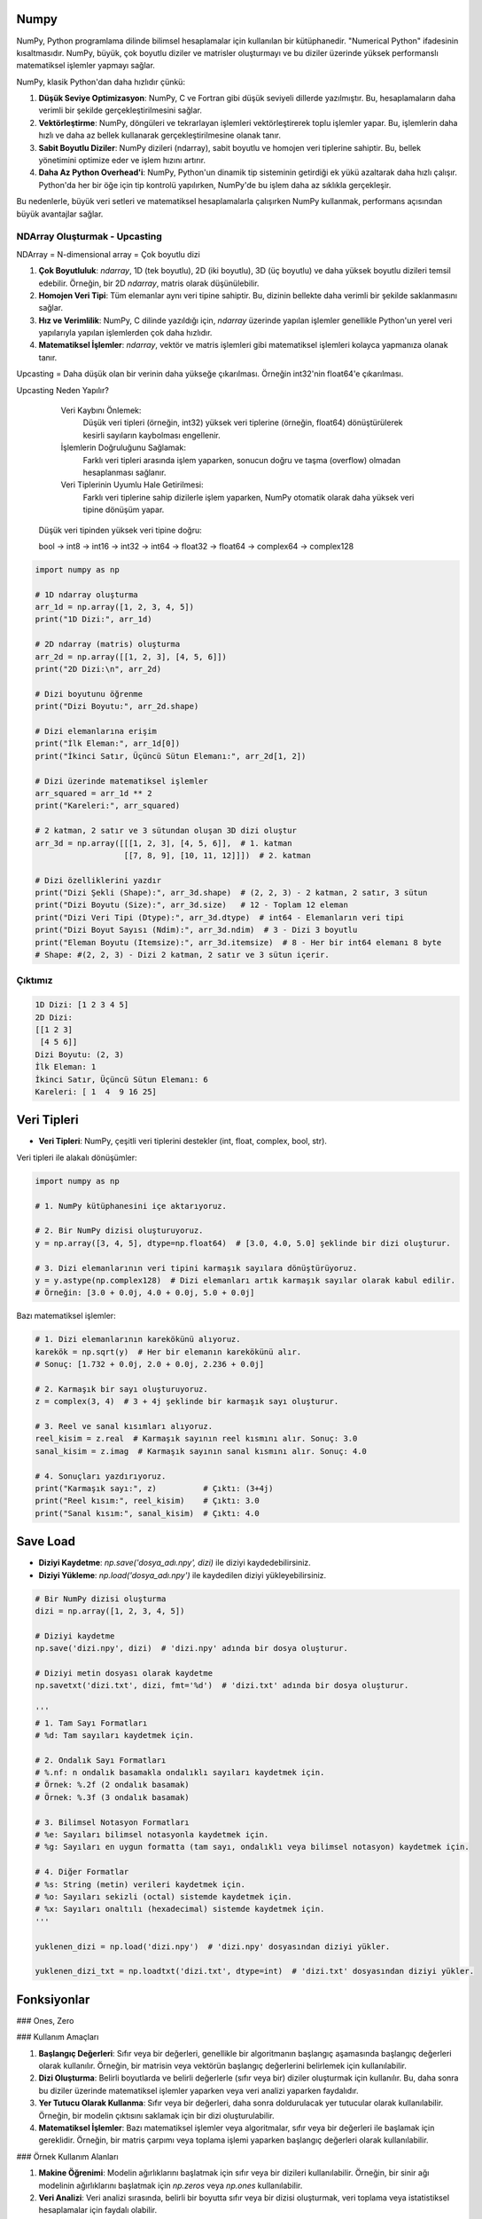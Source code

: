 Numpy
=====

NumPy, Python programlama dilinde bilimsel hesaplamalar için kullanılan bir kütüphanedir. "Numerical Python" ifadesinin kısaltmasıdır. NumPy, büyük, çok boyutlu diziler ve matrisler oluşturmayı ve bu diziler üzerinde yüksek performanslı matematiksel işlemler yapmayı sağlar.

NumPy, klasik Python'dan daha hızlıdır çünkü:

1. **Düşük Seviye Optimizasyon**:
   NumPy, C ve Fortran gibi düşük seviyeli dillerde yazılmıştır. Bu, hesaplamaların daha verimli bir şekilde gerçekleştirilmesini sağlar.
   
2. **Vektörleştirme**:
   NumPy, döngüleri ve tekrarlayan işlemleri vektörleştirerek toplu işlemler yapar. Bu, işlemlerin daha hızlı ve daha az bellek kullanarak gerçekleştirilmesine olanak tanır.
   
3. **Sabit Boyutlu Diziler**:
   NumPy dizileri (ndarray), sabit boyutlu ve homojen veri tiplerine sahiptir. Bu, bellek yönetimini optimize eder ve işlem hızını artırır.
   
4. **Daha Az Python Overhead'i**:
   NumPy, Python'un dinamik tip sisteminin getirdiği ek yükü azaltarak daha hızlı çalışır. Python'da her bir öğe için tip kontrolü yapılırken, NumPy'de bu işlem daha az sıklıkla gerçekleşir.

Bu nedenlerle, büyük veri setleri ve matematiksel hesaplamalarla çalışırken NumPy kullanmak, performans açısından büyük avantajlar sağlar.

NDArray Oluşturmak - Upcasting
-------------------------------

NDArray = N-dimensional array = Çok boyutlu dizi

1. **Çok Boyutluluk**: `ndarray`, 1D (tek boyutlu), 2D (iki boyutlu), 3D (üç boyutlu) ve daha yüksek boyutlu dizileri temsil edebilir. Örneğin, bir 2D `ndarray`, matris olarak düşünülebilir.
   
2. **Homojen Veri Tipi**: Tüm elemanlar aynı veri tipine sahiptir. Bu, dizinin bellekte daha verimli bir şekilde saklanmasını sağlar.
   
3. **Hız ve Verimlilik**: NumPy, C dilinde yazıldığı için, `ndarray` üzerinde yapılan işlemler genellikle Python'un yerel veri yapılarıyla yapılan işlemlerden çok daha hızlıdır.
   
4. **Matematiksel İşlemler**: `ndarray`, vektör ve matris işlemleri gibi matematiksel işlemleri kolayca yapmanıza olanak tanır.

Upcasting = Daha düşük olan bir verinin daha yükseğe çıkarılması. Örneğin int32'nin float64'e çıkarılması.

Upcasting Neden Yapılır? 

    Veri Kaybını Önlemek:
        Düşük veri tipleri (örneğin, int32) yüksek veri tiplerine (örneğin, float64) dönüştürülerek kesirli sayıların kaybolması engellenir.

    İşlemlerin Doğruluğunu Sağlamak:
        Farklı veri tipleri arasında işlem yaparken, sonucun doğru ve taşma (overflow) olmadan hesaplanması sağlanır.

    Veri Tiplerinin Uyumlu Hale Getirilmesi:
        Farklı veri tiplerine sahip dizilerle işlem yaparken, NumPy otomatik olarak daha yüksek veri tipine dönüşüm yapar.

   Düşük veri tipinden yüksek veri tipine doğru:

   bool → int8 → int16 → int32 → int64 → float32 → float64 → complex64 → complex128

.. code-block:: python

   import numpy as np

   # 1D ndarray oluşturma
   arr_1d = np.array([1, 2, 3, 4, 5])
   print("1D Dizi:", arr_1d)

   # 2D ndarray (matris) oluşturma
   arr_2d = np.array([[1, 2, 3], [4, 5, 6]])
   print("2D Dizi:\n", arr_2d)

   # Dizi boyutunu öğrenme
   print("Dizi Boyutu:", arr_2d.shape)

   # Dizi elemanlarına erişim
   print("İlk Eleman:", arr_1d[0])
   print("İkinci Satır, Üçüncü Sütun Elemanı:", arr_2d[1, 2])

   # Dizi üzerinde matematiksel işlemler
   arr_squared = arr_1d ** 2
   print("Kareleri:", arr_squared)

   # 2 katman, 2 satır ve 3 sütundan oluşan 3D dizi oluştur
   arr_3d = np.array([[[1, 2, 3], [4, 5, 6]],  # 1. katman
                      [[7, 8, 9], [10, 11, 12]]])  # 2. katman

   # Dizi özelliklerini yazdır
   print("Dizi Şekli (Shape):", arr_3d.shape)  # (2, 2, 3) - 2 katman, 2 satır, 3 sütun
   print("Dizi Boyutu (Size):", arr_3d.size)   # 12 - Toplam 12 eleman
   print("Dizi Veri Tipi (Dtype):", arr_3d.dtype)  # int64 - Elemanların veri tipi
   print("Dizi Boyut Sayısı (Ndim):", arr_3d.ndim)  # 3 - Dizi 3 boyutlu
   print("Eleman Boyutu (Itemsize):", arr_3d.itemsize)  # 8 - Her bir int64 elemanı 8 byte
   # Shape: #(2, 2, 3) - Dizi 2 katman, 2 satır ve 3 sütun içerir.

Çıktımız
--------

.. code-block:: python

   1D Dizi: [1 2 3 4 5]
   2D Dizi:
   [[1 2 3]
    [4 5 6]]
   Dizi Boyutu: (2, 3)
   İlk Eleman: 1
   İkinci Satır, Üçüncü Sütun Elemanı: 6
   Kareleri: [ 1  4  9 16 25]

Veri Tipleri
============

- **Veri Tipleri**: NumPy, çeşitli veri tiplerini destekler (int, float, complex, bool, str).

Veri tipleri ile alakalı dönüşümler:

.. code-block:: python

   import numpy as np

   # 1. NumPy kütüphanesini içe aktarıyoruz.

   # 2. Bir NumPy dizisi oluşturuyoruz.
   y = np.array([3, 4, 5], dtype=np.float64)  # [3.0, 4.0, 5.0] şeklinde bir dizi oluşturur.

   # 3. Dizi elemanlarının veri tipini karmaşık sayılara dönüştürüyoruz.
   y = y.astype(np.complex128)  # Dizi elemanları artık karmaşık sayılar olarak kabul edilir. 
   # Örneğin: [3.0 + 0.0j, 4.0 + 0.0j, 5.0 + 0.0j]

Bazı matematiksel işlemler:

.. code-block:: python

   # 1. Dizi elemanlarının karekökünü alıyoruz.
   karekök = np.sqrt(y)  # Her bir elemanın karekökünü alır. 
   # Sonuç: [1.732 + 0.0j, 2.0 + 0.0j, 2.236 + 0.0j]

   # 2. Karmaşık bir sayı oluşturuyoruz.
   z = complex(3, 4)  # 3 + 4j şeklinde bir karmaşık sayı oluşturur. 

   # 3. Reel ve sanal kısımları alıyoruz.
   reel_kisim = z.real  # Karmaşık sayının reel kısmını alır. Sonuç: 3.0
   sanal_kisim = z.imag  # Karmaşık sayının sanal kısmını alır. Sonuç: 4.0

   # 4. Sonuçları yazdırıyoruz.
   print("Karmaşık sayı:", z)          # Çıktı: (3+4j)
   print("Reel kısım:", reel_kisim)    # Çıktı: 3.0
   print("Sanal kısım:", sanal_kisim)  # Çıktı: 4.0


Save Load
=========

- **Diziyi Kaydetme**: `np.save('dosya_adı.npy', dizi)` ile diziyi kaydedebilirsiniz.
- **Diziyi Yükleme**: `np.load('dosya_adı.npy')` ile kaydedilen diziyi yükleyebilirsiniz.

.. code-block:: python

   # Bir NumPy dizisi oluşturma
   dizi = np.array([1, 2, 3, 4, 5])

   # Diziyi kaydetme
   np.save('dizi.npy', dizi)  # 'dizi.npy' adında bir dosya oluşturur.

   # Diziyi metin dosyası olarak kaydetme
   np.savetxt('dizi.txt', dizi, fmt='%d')  # 'dizi.txt' adında bir dosya oluşturur.

   '''
   # 1. Tam Sayı Formatları
   # %d: Tam sayıları kaydetmek için.

   # 2. Ondalık Sayı Formatları
   # %.nf: n ondalık basamakla ondalıklı sayıları kaydetmek için.
   # Örnek: %.2f (2 ondalık basamak)
   # Örnek: %.3f (3 ondalık basamak)

   # 3. Bilimsel Notasyon Formatları
   # %e: Sayıları bilimsel notasyonla kaydetmek için.
   # %g: Sayıları en uygun formatta (tam sayı, ondalıklı veya bilimsel notasyon) kaydetmek için.

   # 4. Diğer Formatlar
   # %s: String (metin) verileri kaydetmek için.
   # %o: Sayıları sekizli (octal) sistemde kaydetmek için.
   # %x: Sayıları onaltılı (hexadecimal) sistemde kaydetmek için.
   '''

   yuklenen_dizi = np.load('dizi.npy')  # 'dizi.npy' dosyasından diziyi yükler.

   yuklenen_dizi_txt = np.loadtxt('dizi.txt', dtype=int)  # 'dizi.txt' dosyasından diziyi yükler.

Fonksiyonlar
============

### Ones, Zero

### Kullanım Amaçları

1. **Başlangıç Değerleri**: Sıfır veya bir değerleri, genellikle bir algoritmanın başlangıç aşamasında başlangıç değerleri olarak kullanılır. Örneğin, bir matrisin veya vektörün başlangıç değerlerini belirlemek için kullanılabilir.
   
2. **Dizi Oluşturma**: Belirli boyutlarda ve belirli değerlerle (sıfır veya bir) diziler oluşturmak için kullanılır. Bu, daha sonra bu diziler üzerinde matematiksel işlemler yaparken veya veri analizi yaparken faydalıdır.
   
3. **Yer Tutucu Olarak Kullanma**: Sıfır veya bir değerleri, daha sonra doldurulacak yer tutucular olarak kullanılabilir. Örneğin, bir modelin çıktısını saklamak için bir dizi oluşturulabilir.
   
4. **Matematiksel İşlemler**: Bazı matematiksel işlemler veya algoritmalar, sıfır veya bir değerleri ile başlamak için gereklidir. Örneğin, bir matris çarpımı veya toplama işlemi yaparken başlangıç değerleri olarak kullanılabilir.

### Örnek Kullanım Alanları

1. **Makine Öğrenimi**: Modelin ağırlıklarını başlatmak için sıfır veya bir dizileri kullanılabilir. Örneğin, bir sinir ağı modelinin ağırlıklarını başlatmak için `np.zeros` veya `np.ones` kullanılabilir.
   
2. **Veri Analizi**: Veri analizi sırasında, belirli bir boyutta sıfır veya bir dizisi oluşturmak, veri toplama veya istatistiksel hesaplamalar için faydalı olabilir.
   
3. **Simülasyonlar**: Fiziksel veya matematiksel simülasyonlarda, başlangıç koşullarını belirlemek için sıfır veya bir dizileri kullanılabilir.
   
4. **Görüntü İşleme**: Görüntü işleme uygulamalarında, belirli bir boyutta boş (sıfır) bir görüntü oluşturmak için kullanılabilir.

.. code-block:: python

   # Birinci parametre satır, ikincisi sütun.

   # 2x3 boyutunda sıfırlardan oluşan bir dizi oluşturma
   zero_array = np.zeros((2, 3))

   '''
   [[0. 0. 0.]
    [0. 0. 0.]]
   '''

   ones_array = np.ones((2, 3))

   '''
   [[1. 1. 1.]
    [1. 1. 1.]]
   '''

   # 2 tane 3x4 dizi oluşturma. Bu kod iki katmanlı bir çıktır verir.
   zero_array = np.zeros((2, 3, 4))

   '''
   [[[0. 0. 0. 0.]
     [0. 0. 0. 0.]
     [0. 0. 0. 0.]]

    [[0. 0. 0. 0.]
     [0. 0. 0. 0.]
     [0. 0. 0. 0.]]]
   '''

Full
====

### Kullanım Alanları

- **Başlangıç Değerleri**: Belirli bir değeri başlangıç değeri olarak kullanmak istediğiniz durumlarda.
- **Yer Tutucu Olarak Kullanma**: Daha sonra doldurulacak bir dizi oluşturmak için.
- **Matematiksel İşlemler**: Belirli bir değeri kullanarak matematiksel işlemler yapmak için.

.. code-block:: python

   numpy.full(shape, fill_value, dtype=None)

   # shape: Oluşturulacak dizinin boyutunu belirten bir tuple. Örneğin, (2, 3) ifadesi 2 satır ve 3 sütundan oluşan bir dizi oluşturur.
   # fill_value: Dizinin tüm elemanlarını doldurmak için kullanılacak değer.
   # dtype: (isteğe bağlı) Dizinin veri tipini belirler. Örneğin, dtype=int ile tam sayılardan oluşan bir dizi oluşturabilirsiniz.

   # 2x3 boyutunda 7 ile doldurulmuş bir dizi oluşturma
   full_array = np.full((2, 3), 7)
   print(full_array)

   '''
   [[7 7 7]
    [7 7 7]]
   '''

Empty, Fill
===========

.. code-block:: python

   import numpy as np  # NumPy kütüphanesini içe aktar

   x = np.empty((2, 2))  # 2 satır 2 sütundan oluşur, belirsiz veriler kullanır.
   print("Boş Dizi (Empty):\n", x)  # Boş diziyi yazdırır.

   x.fill(3)  # Tüm diziyi 3 ile doldurur.
   print("Doldurulmuş Dizi (Fill):\n", x)  # Doldurulmuş diziyi yazdırır.

   '''
   Boş Dizi (Empty):
   [[1. 2.]
    [3. 4.]]  # Bu değerler belirsizdir, her çalıştırmada farklı olabilir.

   Doldurulmuş Dizi (Fill):
   [[3. 3.]
    [3. 3.]]
   '''

Eye
====

### Kullanım Alanları

`numpy.eye`, birim matris oluşturmak için kullanılan bir fonksiyondur. Kare veya dikdörtgen boyutlarda birim matrisler oluşturabilir ve köşegenin konumunu belirlemek için çeşitli parametreler alır. Bu fonksiyon, lineer cebir ve matris hesaplamalarında önemli bir araçtır.

- **Lineer Cebir**: Birim matris, matris çarpımında etkisiz eleman olarak kullanılır. Yani, herhangi bir matris ile birim matris çarpıldığında, sonuç orijinal matris olur.
- **Matris Hesaplamaları**: Çeşitli matematiksel ve istatistiksel hesaplamalarda birim matris kullanılır.
- **Algoritmalar**: Bazı algoritmalar, başlangıç koşulları olarak birim matris kullanabilir.

.. code-block:: python

   numpy.eye(N, M=None, k=0, dtype=float)

   '''
   N: Matrisin satır sayısı.
   M: (isteğe bağlı) Matrisin sütun sayısı. Eğer belirtilmezse, M değeri N olarak varsayılır ve kare bir matris oluşturulur.
   k: (isteğe bağlı) Köşegenin konumunu belirler. k=0 ana köşegeni (sol üstten sağ alta), k>0 üst köşegenleri, k<0 ise alt köşegenleri ifade eder.
   dtype: (isteğe bağlı) Matrisin veri tipini belirler. Varsayılan olarak float türündedir.
   '''

   lower_diagonal_matrix = np.eye(4)

   print(lower_diagonal_matrix)

   '''
   [[1. 0. 0. 0.]
    [0. 1. 0. 0.]
    [0. 0. 1. 0.]
    [0. 0. 0. 1.]]
   '''

`numpy.eye` fonksiyonundaki `k` parametresi, oluşturulan birim matrisin köşegeninin konumunu belirlemek için kullanılır. Bu parametre, matrisin ana köşegeninin (sol üstten sağ alta) üstünde veya altında yer alan köşegenleri ifade eder.

### `k` Parametresinin Anlamı

- `k` parametresi, `numpy.eye` fonksiyonunda köşegenin konumunu belirler.
- `k = 0` ana köşegeni, `k > 0` üst köşegenleri, `k < 0` ise alt köşegenleri ifade eder.
- Bu parametre, birim matrisin yapısını özelleştirmek için kullanılır ve matris hesaplamalarında esneklik sağlar.

- **`k = 0`**: Ana köşegen. Bu durumda, matrisin köşegenindeki elemanlar 1 olur ve diğer tüm elemanlar 0 olur.
- **`k > 0`**: Üst köşegenler. `k` değeri pozitif olduğunda, köşegen, ana köşegenin üstünde yer alır. Örneğin, `k = 1` ana köşegenin hemen üstündeki köşegeni ifade eder.
- **`k < 0`**: Alt köşegenler. `k` değeri negatif olduğunda, köşegen, ana köşegenin altında yer alır. Örneğin, `k = -1` ana köşegenin hemen altındaki köşegeni ifade eder.

.. code-block:: python

   import numpy as np

   # Ana köşegen (k=0)
   identity_matrix = np.eye(3, k=0)
   print("Ana Köşegen (k=0):")
   print(identity_matrix)
   # Çıktı: 
   # [[1. 0. 0.]
   #  [0. 1. 0.]
   #  [0. 0. 1.]]
   # Açıklama: 3x3 boyutunda birim matris. Ana köşegen (k=0) elemanları 1, diğerleri 0.

   print()

   # Üst köşegen (k=1)
   upper_diagonal_matrix = np.eye(4, k=1)
   print("Üst Köşegen (k=1):")
   print(upper_diagonal_matrix)
   # Çıktı: 
   # [[0. 1. 0. 0.]
   #  [0. 0. 1. 0.]
   #  [0. 0. 0. 1.]
   #  [0. 0. 0. 0.]]
   # Açıklama: 4x4 boyutunda matris. Ana köşegenin hemen üstündeki köşegen (k=1) elemanları 1, diğerleri 0.

   print()

   # Alt köşegen (k=-1)
   lower_diagonal_matrix = np.eye(4, k=-1)
   print("Alt Köşegen (k=-1):")
   print(lower_diagonal_matrix)
   # Çıktı: 
   # [[0. 0. 0. 1.]
   #  [0. 0. 1. 0.]
   #  [0. 1. 0. 0.]
   #  [1. 0. 0. 0.]]
   # Açıklama: 4x4 boyutunda matris. Ana köşegenin hemen altındaki köşegen (k=-1) elemanları 1, diğerleri 0.

   print()

   # Üst köşegen (k=2)
   upper_diagonal_matrix_k2 = np.eye(4, k=2)
   print("Üst Köşegen (k=2):")
   print(upper_diagonal_matrix_k2)
   # Çıktı: 
   # [[0. 0. 1. 0.]
   #  [0. 0. 0. 1.]
   #  [0. 0. 0. 0.]
   #  [0. 0. 0. 0.]]
   # Açıklama: 4x4 boyutunda matris. Ana köşegenin iki üstündeki köşegen (k=2) elemanları 1, diğerleri 0.

   print()

   # Alt köşegen (k=-2)
   lower_diagonal_matrix_k_neg2 = np.eye(4, k=-2)
   print("Alt Köşegen (k=-2):")
   print(lower_diagonal_matrix_k_neg2)
   # Çıktı: 
   # [[0. 0. 0. 1.]
   #  [0. 0. 0. 0.]
   #  [0. 0. 0. 0.]
   #  [0. 0. 0. 0.]]
   # Açıklama: 4x4 boyutunda matris. Ana köşegenin iki altındaki köşegen (k=-2) elemanları 1, diğerleri 0.

Alternatif Yöntem
=================

1. **`numpy.identity(n)`**:
   - Bu fonksiyon, `n` boyutunda birim matris oluşturur. Birim matris, ana köşegenindeki tüm elemanların 1, diğer tüm elemanların ise 0 olduğu kare bir matristir. Lineer cebir uygulamalarında sıkça kullanılır.

   .. code-block:: python

      import numpy as np  # NumPy kütüphanesini içe aktar

      # 3x3 boyutunda birim matris oluşturma
      identity_matrix = np.identity(3)
      print("3x3 Birim Matris:\n", identity_matrix)

      '''
      3x3 Birim Matris:
      [[1. 0. 0.]
       [0. 1. 0.]
       [0. 0. 1.]]
      '''

Köşegen Üzerindeki Sayıları Kontrol Etmek
=========================================

2. **`np.diag`**:
   - `np.diag` fonksiyonu, verilen bir dizi veya matrisin köşegenini oluşturmak için kullanılır. Eğer bir dizi verilirse, bu dizi köşegen elemanları olarak atanır ve diğer elemanlar 0 olur. Eğer bir matris verilirse, bu matrisin köşegen elemanları döndürülür.

   .. code-block:: python

      # Köşegen elemanları 4, 7, 11 ve 3 olan bir matris oluşturma
      x = np.diag([4, 7, 11, 3])
      print("Köşegen Matris:\n", x)

      '''
      Köşegen Matris:
      [[ 4  0  0  0]
       [ 0  7  0  0]
       [ 0  0 11  0]
       [ 0  0  0  3]]
      '''


Arrange
=======

`numpy.arange` fonksiyonu, belirli bir başlangıç değeri, bitiş değeri ve adım boyutu ile bir dizi oluşturur.

.. code-block:: python

   numpy.arange(start, stop, step)

   - **start**: (isteğe bağlı) Diziye dahil edilecek başlangıç değeri. Varsayılan değer 0'dır.
   - **stop**: Diziye dahil edilmeyecek bitiş değeri.
   - **step**: (isteğe bağlı) Aradaki adım boyutu. Varsayılan değer 1'dir.

.. code-block:: python

   import numpy as np  # NumPy kütüphanesini içe aktar

   # 1. Adım: Başlangıç, bitiş ve adım değerlerini belirle
   start = 0  # Başlangıç değeri
   stop = 10  # Bitiş değeri
   step = 2   # Adım boyutu

   # 2. Adım: arange fonksiyonunu kullanarak dizi oluştur
   # arange(start, stop, step) -> start ile stop arasında step kadar artan değerler döner
   values = np.arange(start, stop, step)

   # 3. Adım: Oluşturulan değerleri yazdır
   print("Dizi:", values)

   '''
   Dizi: [0 2 4 6 8]
   '''

`numpy.linspace` ise belirli bir aralıkta belirli sayıda eşit aralıklı değerler oluşturur.

.. code-block:: python

   import numpy as np  # NumPy kütüphanesini içe aktar

   # 1. Adım: Başlangıç ve bitiş değerlerini belirle
   start = 0  # Başlangıç değeri
   end = 10   # Bitiş değeri
   num_points = 5  # Oluşturulacak nokta sayısı

   # 2. Adım: linspace fonksiyonunu kullanarak eşit aralıklı sayılar oluştur
   # linspace(start, stop, num) -> start ile stop arasında num kadar eşit aralıklı değer döner
   values = np.linspace(start, end, num_points)

   # 3. Adım: Oluşturulan değerleri yazdır
   print("Eşit aralıklı değerler:", values)

   '''
   Eşit aralıklı değerler: [ 0.   2.5  5.   7.5 10. ]
   '''

Reshape
=======

`numpy.reshape`, NumPy kütüphanesinde bulunan bir fonksiyondur ve bir dizinin boyutunu değiştirmek için kullanılır. Bu fonksiyon, mevcut bir diziyi farklı bir şekle (boyuta) dönüştürmenizi sağlar. Örneğin, bir 1D diziyi 2D veya 3D diziye dönüştürebilirsiniz.

.. code-block:: python

   numpy.reshape(a, newshape, order='C')

Parametreler
============

- **a**: (array_like) Yeniden şekillendirilmek istenen dizi.
- **newshape**: (int veya tuple) Yeni şekil. Dizi boyutlarını belirtir. Dizi elemanlarının toplamı, yeni şeklin eleman sayısına eşit olmalıdır.
- **order**: (str, isteğe bağlı) Dizi elemanlarının yeniden şekillendirilme sırasını belirler. 'C' (satır-major) veya 'F' (sütun-major) olarak ayarlanabilir. Varsayılan değer 'C'dir.

### Örnek Kullanım

Aşağıda, bir 1D dizinin nasıl 2D bir diziye dönüştürüleceğine dair örnekler verilmiştir:

.. code-block:: python

   import numpy as np  # NumPy kütüphanesini içe aktar

   # 1D dizi oluşturma
   original_array = np.arange(12)  # 0'dan 11'e kadar olan sayılardan oluşan bir dizi
   print("Orijinal Dizi:", original_array)

   # Dizi boyutunu değiştirmek için reshape fonksiyonunu kullan
   reshaped_array_C = np.reshape(original_array, (3, 4), order='C')  # Satır-major düzen
   print("Yeniden Şekillendirilmiş Dizi (C düzeni):\n", reshaped_array_C)

   reshaped_array_F = np.reshape(original_array, (3, 4), order='F')  # Sütun-major düzen
   print("Yeniden Şekillendirilmiş Dizi (F düzeni):\n", reshaped_array_F)

   '''
   Orijinal Dizi: [ 0  1  2  3  4  5  6  7  8  9 10 11]

   Yeniden Şekillendirilmiş Dizi (C düzeni):

   [[ 0  1  2  3]
    [ 4  5  6  7]
    [ 8  9 10 11]]

   Yeniden Şekillendirilmiş Dizi (F düzeni):

   [[ 0  4  8]
    [ 1  5  9]
    [ 2  6 10]
    [ 3  7 11]]
   '''

### Açıklama

- **Orijinal Dizi**: `np.arange(12)` fonksiyonu, 0'dan 11'e kadar olan sayılardan oluşan bir 1D dizi oluşturur.
- **Yeniden Şekillendirme**:
  - `order='C'`: Bu durumda, dizi elemanları satır-major (C dilinde olduğu gibi) düzenine göre yeniden şekillendirilir. Yani, önce satırları, sonra sütunları doldurur.
  - `order='F'`: Bu durumda, dizi elemanları sütun-major (Fortran dilinde olduğu gibi) düzenine göre yeniden şekillendirilir. Yani, önce sütunları, sonra satırları doldurur.
- **Sonuç**: Her iki durumda da yeniden şekillendirilmiş diziler, farklı düzenlemelerle görüntülenir.



Random
=======

NumPy, rastgele sayı üretimi için çeşitli fonksiyonlar sunar. Bu fonksiyonlar, simülasyonlar, veri analizi, makine öğrenimi ve daha birçok alanda kullanılabilir.

### Örnek Kullanımlar

1. **Rastgele Ondalık Sayılar Oluşturma**:
   - `np.random.random(size)` fonksiyonu, belirtilen boyutta (örneğin, 3x4) rastgele ondalık sayılar üretir. Bu, simülasyonlarda veya veri analizi sırasında rastgele örnekler almak için kullanılabilir.

   .. code-block:: python

      import numpy as np  # NumPy kütüphanesini içe aktar

      # 3x4 boyutunda rastgele ondalık sayılar oluştur
      random_array = np.random.random(size=(3, 4))
      print("Rastgele Ondalık Sayılar (0-1):\n", random_array)

      '''
      Rastgele Ondalık Sayılar (0-1):
      [[0.123 0.456 0.789 0.012]
       [0.345 0.678 0.901 0.234]
       [0.567 0.890 0.123 0.456]]
      '''


2. **Rastgele Tam Sayılar Oluşturma**:
   - `np.random.randint(low, high, size)` fonksiyonu, belirtilen aralıkta rastgele tam sayılar üretir. Bu, oyun simülasyonları veya rastgele veri oluşturma gibi durumlarda faydalıdır.

   .. code-block:: python

      # 0 ile 10 arasında rastgele tam sayılar oluştur
      random_int_array = np.random.randint(low=0, high=10, size=(3, 4))
      print("Rastgele Tam Sayılar (0-10):\n", random_int_array)

      '''
      Rastgele Tam Sayılar (0-10):
      [[1 3 5 7]
       [2 8 0 4]
       [6 9 1 3]]
      '''


3. **Rastgele Dağılımlar**:
   - NumPy, normal dağılım, uniform dağılım gibi çeşitli dağılımlardan rastgele sayılar üretmek için fonksiyonlar sunar. Örneğin, `np.random.normal(loc, scale, size)` fonksiyonu, normal dağılım ile rastgele sayılar üretir.

   
   .. code-block:: python

      # Normal dağılımdan rastgele sayılar oluştur

      '''
      loc: Dağılımın ortalaması (mean).
      scale: Dağılımın standart sapması (standard deviation).
      size: Oluşturulacak dizinin boyutu (örneğin, (3, 4) gibi).

      loc (ortalama): Değeri artırmak, dağılımın merkezini sağa kaydırır; azaltmak, sola kaydırır. Yani, üretilen sayıların ortalaması bu değere yakın olur.
      scale (standart sapma): Değeri artırmak, dağılımın yayılmasını genişletir; azaltmak, sıkıştırır. Yani, üretilen sayıların birbirine olan uzaklıkları artar veya azalır.
      size (boyut): Bu değer, oluşturulacak rastgele sayıların sayısını belirler. Daha büyük bir boyut, daha fazla rastgele sayı üretir.


      '''
      normal_random_array = np.random.normal(loc=0, scale=1, size=(3, 4))
      print("Normal Dağılımdan Rastgele Sayılar:\n", normal_random_array)

      '''
      Normal Dağılımdan Rastgele Sayılar:
      [[-0.123  0.456 -0.789  1.012]
       [ 0.345 -0.678  0.901 -0.234]
       [-0.567  0.890 -1.123  0.456]]
      '''





NdArray Değiştirmek (Insert, Append, Stack, Delete)
===================================================

.. code-block:: python

   import numpy as np

   # Örnek bir dizi oluşturma
   x = np.array([[1, 2, 3], [4, 5, 6], [7, 8, 9]])

   # İlk elemanı yazdırma
   print(x[0])  # İlk satır: [1 2 3]

   # Son elemanı yazdırma
   print(x[-1])  # Sondan geriye doğru -1, -2 diye gider; Son satır: [7 8 9]

   # 3. elemanı 200 ile güncelleme
   x[2] = 200  # 3. satırı 200 ile günceller
   print(x)

   # 0. satır ve 2. sütundaki elemanı yazdırma
   print(x[0, 2])  # 0. satır, 2. sütun: 3

   # 1. satır ve 2. sütundaki elemanı 100 ile güncelleme
   x[1, 2] = 100
   print(x)

   # Belirli satırları silme
   y = np.delete(x, [0, 1], axis=0)  # 0. ve 1. satırları siler
   print(y)

   # 1. satırı silme
   y = np.delete(x, 1, axis=0)  # 1. satırı siler
   print(y)

   # 0. ve 2. satırları silme
   y = np.delete(x, [0, 2], axis=0)  # 0. ve 2. satırları siler
   print(y)

   # Diziye eleman ekleme
   x = np.append(x, 100)  # 100'ü diziye ekler
   print(x)

   # Birden fazla eleman ekleme
   x = np.append(x, [200, 300])  # 200 ve 300'ü diziye ekler
   print(x)

   # Belirli bir eksende eleman ekleme
   x = np.append(x, [[200], [300]], axis=0)  # 200 ve 300'ü yeni satırlar olarak ekler
   print(x)

   # 2D diziye yeni sütun ekleme
   x = np.append(x, [[400], [500]], axis=1)  # 400 ve 500'ü yeni sütun olarak ekler
   print(x)

   # Belirli bir konuma eleman ekleme
   x = np.insert(x, 1, 10)  # 1. indekse 10 ekler
   print(x)

   # Dikey olarak yığma
   z = np.vstack((x, y))  # x ve y dizilerini dikey olarak birleştirir
   print(z)

   # Yatay olarak yığma
   z = np.hstack((x, y))  # x ve y dizilerini yatay olarak birleştirir
   print(z)

   # Yatay yığma, iki veya daha fazla diziyi yan yana birleştirir. Bu işlem, dizilerin sütun sayılarının eşit olması gerektiği anlamına gelir.
   # Örnek 1: Yatay Yığma

   # İki 2D dizi oluşturma
   a = np.array([[1, 2], [3, 4]])
   b = np.array([[5, 6], [7, 8]])

   # Yatay yığma
   c = np.hstack((a, b))
   print("Yatay Yığma Sonucu:\n", c)

   '''
   Çıktı:

   Yatay Yığma Sonucu:

   [[1 2 5 6]
    [3 4 7 8]]

   Açıklama: a ve b dizileri yan yana birleştirilmiştir. Sonuçta, her iki dizinin satırları korunarak sütunlar birleştirilmiştir.
   Örnek 2: Yatay Yığma ile Farklı Boyutlar
   '''

   # Farklı boyutlarda diziler
   d = np.array([[9], [10]])

   # Yatay yığma
   e = np.hstack((a, d))

   print("Yatay Yığma Sonucu (Farklı Boyutlar):\n", e)

   '''
   Çıktı:

   Yatay Yığma Sonucu (Farklı Boyutlar):

   [[ 1  2  9]
    [ 3  4 10]]

      Açıklama: d dizisi, a dizisinin sütun sayısına uyacak şekilde yığılmıştır. Bu, farklı boyutlardaki dizileri birleştirmenin bir yoludur.
   Dikey Yığma (np.vstack)

   Dikey yığma, iki veya daha fazla diziyi üst üste birleştirir. Bu işlem, dizilerin sütun sayılarının eşit olması gerektiği anlamına gelir.
   Örnek 1: Dikey Yığma
   '''

   # İki 2D dizi oluşturma
   f = np.array([[1, 2]])
   g = np.array([[3, 4]])

   # Dikey yığma
   h = np.vstack((f, g))

   print("Dikey Yığma Sonucu:\n", h)

   '''
   Çıktı:

   Dikey Yığma Sonucu:

   [[1 2]
    [3 4]]

   Açıklama: f ve g dizileri üst üste birleştirilmiştir. Sonuçta, her iki dizinin sütunları korunarak satırlar birleştirilmiştir.
   Örnek 2: Dikey Yığma ile Farklı Boyutlar
   '''

   # Farklı boyutlarda diziler
   i = np.array([[5], [6]])

   # Dikey yığma
   j = np.vstack((f, i))

   print("Dikey Yığma Sonucu (Farklı Boyutlar):\n", j)

   '''
   Çıktı:

   Dikey Yığma Sonucu (Farklı Boyutlar):

   [[1 2]
    [5 6]]

   Açıklama: i dizisi, f dizisinin sütun sayısına uyacak şekilde yığılmıştır. Bu, farklı boyutlardaki dizileri birleştirmenin bir yoludur.
   '''

Slicing
=======

.. code-block:: python

   import numpy as np

   # ndarray[start:end], ndarray[start:], ve ndarray[:end]

   # Örnek bir 2D NumPy dizisi oluşturma
   x = np.array([[1, 2, 3, 4],
                 [5, 6, 7, 8],
                 [9, 10, 11, 12],
                 [13, 14, 15, 16]])

   # 1. Örnek: ndarray[start:end]
   # 0. ve 1. satırları ve 1. ve 2. sütunları alma
   dilim1 = x[0:2, 1:3]  # 0. ve 1. satır, 1. ve 2. sütun
   print("Dilim 1:\n", dilim1)  # Çıktı: [[2 3], [6 7]]

   # 2. Örnek: ndarray[start:]
   # 1. satırdan itibaren tüm sütunları alma
   dilim2 = x[1, :]  # 1. satır
   print("Dilim 2:\n", dilim2)  # Çıktı: [5 6 7 8]

   # 3. Örnek: ndarray[:end]
   # İlk 3 satırı alma
   dilim3 = x[:3, :]  # İlk 3 satır
   print("Dilim 3:\n", dilim3)  # Çıktı: [[ 1  2  3  4], [ 5  6  7  8], [ 9 10 11 12]]

   # 4. Örnek: Sadece belirli bir sütunu alma
   # Tüm satırlardan 2. sütunu alma
   dilim4 = x[:, 2]  # 2. sütun
   print("Dilim 4:\n", dilim4)  # Çıktı: [ 3  7 11 15]

   # 5. Örnek: Negatif indeksleme ile dilimleme
   # Son 2 satırı alma
   dilim5 = x[-2:, :]  # Son 2 satır
   print("Dilim 5:\n", dilim5)  # Çıktı: [[ 9 10 11 12], [13 14 15 16]]

   # 6. Örnek: Copy ile dilimleme
   # İlk 3 satır ve 1. ve 2. sütunları kopyalama
   y = np.copy(x[0:3, 1:3])  # 0, 1, 2. satırlar ve 1, 2. sütunlar
   print("Kopyalanan Dilim (y):\n", y)  # Çıktı: [[ 2  3], [ 6  7], [10 11]]

   # 7. Örnek: Adım kullanarak dilimleme
   # Her 2. satırı alma
   dilim6 = x[::2, :]  # Her 2. satır
   print("Dilim 6:\n", dilim6)  # Çıktı: [[ 1  2  3  4], [ 9 10 11 12]]

   # 8. Örnek: Çok boyutlu dizilerde dilimleme
   # 1. satırdan 2. sütunu alma
   dilim7 = x[1:3, 1:3]  # 1. ve 2. satır, 1. ve 2. sütun
   print("Dilim 7:\n", dilim7)  # Çıktı: [[ 6  7], [10 11]]

   # 9. Örnek: Tüm diziyi ters çevirme
   # Tüm diziyi ters çevirme
   dilim8 = x[::-1, ::-1]  # Tüm satırları ve sütunları ters çevirir
   print("Dilim 8 (Ters Çevirme):\n", dilim8)  # Çıktı: [[16 15 14 13], [12 11 10 9], [8 7 6 5], [4 3 2 1]]

   # 10. Örnek: Belirli bir aralıkta dilimleme
   # 1. ve 2. satırlardan 0. ve 1. sütunları alma
   dilim9 = x[1:3, 0:2]  # 1. ve 2. satır, 0. ve 1. sütun
   print("Dilim 9:\n", dilim9)  # Çıktı: [[ 5  6], [ 9 10]]

   # 11. Örnek: Slicing ile belirli bir elemanı güncelleme
   # 0. satır ve 1. sütundaki elemanı güncelleme
   x[0, 1] = 20  # 0. satır, 1. sütun
   print("Güncellenmiş Dizi:\n", x)  # Çıktı: [[ 1 20  3  4], [ 5  6  7  8], [ 9 10 11 12], [13 14 15 16]]

   # 12. Örnek: Slicing ile belirli bir sütunu güncelleme
   # 2. sütundaki tüm elemanları 100 ile güncelleme
   x[:, 2] = 100  # Tüm satırlardaki 2. sütun
   print("Güncellenmiş Dizi (2. Sütun):\n", x)  # Çıktı: [[  1  20 100  4], [  5  6 100  8], [  9 10 100 12], [13 14 100 16]]

   # 13. Örnek: Slicing ile belirli bir satırı güncelleme
   # 3. satırı [99, 98, 97, 96] ile güncelleme
   x[3, :] = [99, 98, 97, 96]  # 3. satır
   print("Güncellenmiş Dizi (3. Satır):\n", x)  # Çıktı: [[  1  20 100  4], [  5  6 100  8], [  9 10 100 12], [99 98 97 96]]

   # 14. Örnek: Slicing ile belirli bir aralıkta elemanları alma
   # 0. ve 1. satırlardan 1. sütunu alma
   dilim10 = x[0:2, 1]  # 0. ve 1. satır, 1. sütun
   print("Dilim 10:\n", dilim10)  # Çıktı: [20  6]

   # 15. Örnek: Slicing ile belirli bir aralıkta elemanları alma
   # 2. ve 3. satırlardan 0. sütunu alma
   dilim11 = x[2:4, 0]  # 2. ve 3. satır, 0. sütun
   print("Dilim 11:\n", dilim11)  # Çıktı: [ 9 99]

   # 16. Örnek: Slicing ile belirli bir aralıkta elemanları alma
   # 1. ve 2. satırlardan 0. ve 3. sütunları alma
   dilim12 = x[1:3, [0, 3]]  # 1. ve 2. satır, 0. ve 3. sütun
   print("Dilim 12:\n", dilim12)  # Çıktı: [[ 5  8], [ 9 12]]

   # 17. Örnek: Slicing ile belirli bir aralıkta elemanları alma
   # 0. ve 3. satırlardan tüm sütunları alma
   dilim13 = x[[0, 3], :]  # 0. ve 3. satır
   print("Dilim 13:\n", dilim13)  # Çıktı: [[  1  20 100  4], [99 98 97 96]]

   # 18. Örnek: Slicing ile belirli bir aralıkta elemanları alma
   # 1. ve 2. satırlardan 0. ve 3. sütunları alma
   dilim14 = x[1:3, [0, 3]]  # 1. ve 2. satır, 0. ve 3. sütun
   print("Dilim 14:\n", dilim14)  # Çıktı: [[ 5  8], [ 9 12]]

   # 19. Örnek: Slicing ile belirli bir aralıkta elemanları alma
   # 0. ve 3. satırlardan tüm sütunları alma
   dilim15 = x[[0, 3], :]  # 0. ve 3. satır
   print("Dilim 15:\n", dilim15)  # Çıktı: [[  1  20 100  4], [99 98 97 96]]

   # 20. Örnek: Slicing ile belirli bir aralıkta elemanları alma
   # 1. ve 2. satırlardan 1. sütunu alma
   dilim16 = x[1:3, 1]  # 1. ve 2. satır, 1. sütun
   print("Dilim 16:\n", dilim16)  # Çıktı: [6 10]

   # 21. Örnek: Slicing ile belirli bir aralıkta elemanları alma
   # 0. ve 1. satırlardan 2. sütunu alma
   dilim17 = x[0:2, 2]  # 0. ve 1. satır, 2. sütun
   print("Dilim 17:\n", dilim17)  # Çıktı: [100  7]


Fancy, Boolean Indexing
========================

Fancy indexing, bir dizinin belirli elemanlarını seçmek için bir dizi veya liste kullanmanıza olanak tanır. Bu, dizinin belirli indekslerini seçmek için kullanılır.

.. code-block:: python

   import numpy as np

   # Örnek bir NumPy dizisi oluşturma
   x = np.array([[1, 2, 3, 4],
                 [5, 6, 7, 8],
                 [9, 10, 11, 12],
                 [13, 14, 15, 16]])

   # Fancy indexing ile belirli elemanları alma
   # 0. satırdan 1. ve 3. sütunları, 2. satırdan 1. ve 3. sütunları alma
   satirlar = np.array([0, 2])  # Seçilecek satır indeksleri
   sutunlar = np.array([1, 3])  # Seçilecek sütun indeksleri

   # Fancy indexing ile elemanları alma
   dilim_fancy = x[satirlar[:, np.newaxis], sutunlar]  # Satır ve sütunları birleştirerek seçim yapma
   print("Fancy Indexing Sonucu:\n", dilim_fancy)
   # Çıktı:
   # [[ 2  4]
   #  [10 12]]

Boolean indexing, bir dizinin elemanlarını seçmek için bir boolean (True/False) dizisi kullanmanıza olanak tanır. Bu, belirli bir koşulu sağlayan elemanları seçmek için kullanılır.

.. code-block:: python

   # Örnek bir NumPy dizisi oluşturma
   y = np.array([1, 2, 3, 4, 5, 6, 7, 8, 9, 10])

   # Boolean indexing ile belirli koşulu sağlayan elemanları alma
   # 5'ten büyük olan elemanları seçme
   kosul = y > 5  # Boolean dizisi
   print("Boolean Indexing Sonucu:\n", y[kosul])  # Kosulu sağlayan elemanları alma
   # Çıktı: [ 6  7  8  9 10]

   # Boolean indexing ile başka bir örnek
   # 3 ile 7 arasındaki elemanları seçme
   kosul2 = (y >= 3) & (y <= 7)  # Boolean dizisi
   print("3 ile 7 arasındaki elemanlar:\n", y[kosul2])  # Kosulu sağlayan elemanları alma
   # Çıktı: [3 4 5 6 7]

   print(x[(x % 2 == 0)])

   print(np.all(x > y))  # x'in her değeri y'den büyükse.
   print(np.any(x > y))  # x'in herhangi bir değeri y'den büyükse.

   mask = (x % 2 == 0)
   print(type(mask))  # True veya False değeri döndürür.
   x[mask] = -3  # True değeri olan hepsine -3 değeri verir.

Fancy ve Boolean Indexing'in Kullanım Alanları
-----------------------------------------------

1. **Veri Analizi**: Belirli koşullara göre veri setlerinden alt küme almak için kullanılır.
2. **Veri Manipülasyonu**: Diziler üzerinde belirli elemanları güncellemek veya değiştirmek için kullanılır.
3. **Görselleştirme**: Belirli koşullara göre verileri seçerek daha anlamlı grafikler oluşturmak için kullanılır.

Grup İşlemleri ve Sıralama
==========================

.. code-block:: python

   import numpy as np

   # İki örnek dizi oluşturma
   a = np.array([1, 2, 3, 4, 5])
   b = np.array([4, 5, 6, 7, 8])

   # 1. Örnek: intersect1d
   # İki dizi arasındaki kesişimi bulma
   kesisim = np.intersect1d(a, b)  # a ve b dizilerinin kesişimi
   print("Kesişim (intersect1d):", kesisim)  # Çıktı: [4 5]

   # 2. Örnek: setdiff1d
   # a dizisinde olup b dizisinde olmayan elemanları bulma
   fark_a_b = np.setdiff1d(a, b)  # a dizisinde olup b dizisinde olmayan elemanlar
   print("a'da olup b'de olmayan (setdiff1d):", fark_a_b)  # Çıktı: [1 2 3]

   # 3. Örnek: setdiff1d
   # b dizisinde olup a dizisinde olmayan elemanları bulma
   fark_b_a = np.setdiff1d(b, a)  # b dizisinde olup a dizisinde olmayan elemanlar
   print("b'de olup a'da olmayan (setdiff1d):", fark_b_a)  # Çıktı: [6 7 8]

   # 4. Örnek: union1d
   # İki dizi arasındaki birleşimi bulma
   birlesim = np.union1d(a, b)  # a ve b dizilerinin birleşimi
   print("Birleşim (union1d):", birlesim)  # Çıktı: [1 2 3 4 5 6 7 8]

   # 5. Örnek: unique
   # Tekrar eden elemanları kaldırarak benzersiz elemanları bulma
   c = np.array([1, 2, 2, 3, 4, 4, 5])
   benzersiz = np.unique(c)  # c dizisindeki benzersiz elemanlar
   print("Benzersiz Elemanlar (unique):", benzersiz)  # Çıktı: [1 2 3 4 5]

   # 6. Örnek: in1d
   # a dizisinin elemanlarının b dizisinde bulunup bulunmadığını kontrol etme
   bulundu_mu = np.in1d(a, b)  # a dizisindeki her elemanın b dizisinde olup olmadığını kontrol et
   print("a dizisinin elemanları b dizisinde bulunuyor mu?:", bulundu_mu)  # Çıktı: [False False False  True  True]

   # 7. Örnek: in1d ile boolean dizisi kullanma
   # Boolean dizisini kullanarak a dizisinden b dizisinde bulunan elemanları alma
   a_bulunan = a[bulundu_mu]  # a dizisindeki bulunan elemanları seçme
   print("b dizisinde bulunan a dizisinin elemanları:", a_bulunan)  # Çıktı: [4 5]


.. code-block:: python

   import numpy as np

   # Örnek bir dizi oluşturma
   dizi = np.array([3, 1, 4, 1, 5, 9, 2, 6, 5, 3, 5])

   # 1. Örnek: np.sort
   # Diziyi sıralama ve yeni bir sıralı dizi döndürme
   sirali_dizi = np.sort(dizi)  # Sıralanmış yeni bir dizi döndürür
   print("Sıralı Dizi (np.sort):", sirali_dizi)  # Çıktı: [1 1 2 3 3 4 5 5 5 6 9]

   # 2. Örnek: np.argsort
   # Dizinin sıralı indekslerini alma
   sirali_indeksler = np.argsort(dizi)  # Sıralı indeksleri döndürür
   print("Sıralı İndeksler (np.argsort):", sirali_indeksler)  # Çıktı: [1 3 4 0 5 2 8 6 9 7 10]

   # 3. Örnek: np.ndarray.sort
   # Diziyi yerinde sıralama (in-place sorting)
   dizi_yerinde = np.array([3, 1, 4, 1, 5, 9, 2, 6, 5, 3, 5])  # Yeni bir dizi oluşturma
   dizi_yerinde.sort()  # Diziyi yerinde sıralar
   print("Yerinde Sıralı Dizi (ndarray.sort):", dizi_yerinde)  # Çıktı: [1 1 2 3 3 4 5 5 5 6 9]

   # 4. Örnek: Sıralama ile çok boyutlu dizi
   # Çok boyutlu bir dizi oluşturma
   cok_boyutlu_dizi = np.array([[3, 1, 4],
                                 [1, 5, 9],
                                 [2, 6, 5]])

   # 4.1. Örnek: np.sort ile satır bazında sıralama
   sirali_cok_boyutlu = np.sort(cok_boyutlu_dizi, axis=1)  # Her satırı sıralar
   print("Satır Bazında Sıralı Dizi (np.sort):\n", sirali_cok_boyutlu)
   # Çıktı:
   # [[1 3 4]
   #  [1 5 9]
   #  [2 5 6]]

   # 4.2. Örnek: np.sort ile sütun bazında sıralama
   sirali_cok_boyutlu_sutun = np.sort(cok_boyutlu_dizi, axis=0)  # Her sütunu sıralar
   print("Sütun Bazında Sıralı Dizi (np.sort):\n", sirali_cok_boyutlu_sutun)
   # Çıktı:
   # [[1 1 4]
   #  [2 5 5]
   #  [3 6 9]]

   # 5. Örnek: np.lexsort
   # Birden fazla diziyi sıralamak için kullanılır
   # İki dizi oluşturma
   dizi1 = np.array(['b', 'a', 'c'])
   dizi2 = np.array([3, 1, 2])

   # İki diziye göre sıralama
   sirali_indeksler_lex = np.lexsort((dizi2, dizi1))  # dizi2'ye göre önce, dizi1'e göre sonra sıralar
   print("Lexicographic Sıralı İndeksler (np.lexsort):", sirali_indeksler_lex)  # Çıktı: [1 2 0]

   # Sıralı diziyi elde etme
   sirali_dizi_lex = dizi1[sirali_indeksler_lex]
   print("Lexicographically Sıralı Dizi:", sirali_dizi_lex)  # Çıktı: ['a' 'c' 'b']

Matematiksel İşlemler
=====================

.. code-block:: python

   import numpy as np

   # İki örnek dizi oluşturma
   a = np.array([1, 2, 3, 4])
   b = np.array([5, 6, 7, 8])

   # Toplama
   toplama = a + b
   print("Toplama:", toplama)  # Çıktı: [ 6  8 10 12]

   # Çıkarma
   cikarma = a - b
   print("Çıkarma:", cikarma)  # Çıktı: [-4 -4 -4 -4]

   # Çarpma
   carpma = a * b
   print("Çarpma:", carpma)  # Çıktı: [ 5 12 21 32]

   # Bölme
   bolme = a / b
   print("Bölme:", bolme)  # Çıktı: [0.2        0.33333333 0.42857143 0.5       ]

Matematiksel Fonksiyonlar
==========================

.. code-block:: python

   # Örnek bir dizi oluşturma
   x = np.array([0, np.pi/2, np.pi])

   # Sinüs hesaplama
   sinus = np.sin(x)
   print("Sinüs:", sinus)  # Çıktı: [0. 1. 0.]

   # Kosinüs hesaplama
   kosinus = np.cos(x)
   print("Kosinüs:", kosinus)  # Çıktı: [ 1. 0. -1.]

   # Logaritma hesaplama
   y = np.array([1, 10, 100])
   logaritma = np.log10(y)
   print("Logaritma (base 10):", logaritma)  # Çıktı: [0. 1. 2.]

İstatiksel İşlemler
===================

.. code-block:: python

   # Örnek bir dizi oluşturma
   data = np.array([1, 2, 3, 4, 5, 6, 7, 8, 9, 10])

   # Ortalama hesaplama
   ortalama = np.mean(data)
   print("Ortalama:", ortalama)  # Çıktı: 5.5

   # Medyan hesaplama
   medyan = np.median(data)
   print("Medyan:", medyan)  # Çıktı: 5.5

   # Standart sapma hesaplama
   std_sapma = np.std(data)
   print("Standart Sapma:", std_sapma)  # Çıktı: 2.8722813232690143

Matris İşlemleri
================

Matris, sayılardan veya matematiksel nesnelerden (örneğin, değişkenler veya semboller) oluşan dikdörtgen biçiminde bir düzenlemedir. Matematikte ve istatistikte yaygın olarak kullanılan matrisler, genellikle sayıları düzenlemek, hesaplamalar yapmak ve sistemleri temsil etmek için kullanılır. Matrisler, satırlar ve sütunlar halinde düzenlenmiş elemanlardan oluşur.

- **Tanım**: Sayılardan veya matematiksel nesnelerden oluşan dikdörtgen biçiminde bir düzenleme.
- **Boyutlar**: Matrisin boyutları, satır sayısı (m) ve sütun sayısı (n) ile tanımlanır (örneğin, (m × n)).

Matris Türleri:
----------------

1. **Kare Matris**: Satır ve sütun sayısı eşit olan matrislerdir.
2. **Sıfır Matris**: Tüm elemanları sıfır olan matrislerdir.
3. **Birim Matris**: Ana köşegen üzerindeki elemanları 1, diğerleri 0 olan kare matrislerdir.
4. **Transpoze Matris**: Bir matrisin satır ve sütunlarının yer değiştirmesiyle elde edilen matristir; bu işlem, matrisin boyutunu değiştirir.

.. code-block:: python

   # İki matris oluşturma
   A = np.array([[1, 2], [3, 4]])
   B = np.array([[5, 6], [7, 8]])

   # Matris çarpımı
   matris_carpimi = np.dot(A, B)  # veya A @ B
   print("Matris Çarpımı:\n", matris_carpimi)
   # Çıktı:
   # [[19 22]
   #  [43 50]]

   # Matrisin transpozu
   transpoze = A.T
   print("Transpoze:\n", transpoze)
   # Çıktı:
   # [[1 3]
   #  [2 4]]